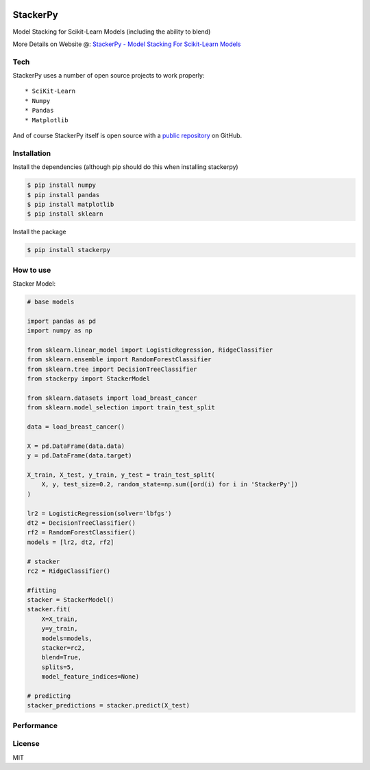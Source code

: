 
|PKalinda|_

.. |Travis| image:: https://travis-ci.org/philipkalinda/stackerpy.svg?branch=master
.. _Travis: https://travis-ci.org/philipkalinda/stackerpy

.. |Python35| image:: https://img.shields.io/badge/python-3.5-blue.svg
.. _Python35: https://badge.fury.io/py/stackerpy

.. |PyPi| image:: https://badge.fury.io/py/stackerpy.svg
.. _PyPi: https://badge.fury.io/py/stackerpy

.. |PKalinda| image:: http://www.philipkalinda.com/uploads/8/6/5/4/86541022/untitled-1.png
.. _PKalinda: http://philipkalinda.com


StackerPy
=========

|Travis|_ |PyPi|_ |Python35|_


Model Stacking for Scikit-Learn Models (including the ability to blend)

More Details on Website @: `StackerPy - Model Stacking For Scikit-Learn Models <https://philipkalinda.com/ds10>`_

Tech
----

StackerPy uses a number of open source projects to work properly: ::
    
    * SciKit-Learn
    * Numpy
    * Pandas
    * Matplotlib


And of course StackerPy itself is open source with a  `public repository <https://github.com/philipkalinda/StackerPy>`_ on GitHub.

Installation
------------
Install the dependencies (although pip should do this when installing stackerpy) 

.. code-block:: bash
    
    $ pip install numpy
    $ pip install pandas
    $ pip install matplotlib
    $ pip install sklearn


Install the package 

.. code-block:: bash

    $ pip install stackerpy


How to use
----------
Stacker Model: 

.. code-block:: python

    # base models
    
    import pandas as pd
    import numpy as np

    from sklearn.linear_model import LogisticRegression, RidgeClassifier
    from sklearn.ensemble import RandomForestClassifier
    from sklearn.tree import DecisionTreeClassifier
    from stackerpy import StackerModel
    
    from sklearn.datasets import load_breast_cancer
    from sklearn.model_selection import train_test_split
    
    data = load_breast_cancer()
    
    X = pd.DataFrame(data.data)
    y = pd.DataFrame(data.target)
    
    X_train, X_test, y_train, y_test = train_test_split(
        X, y, test_size=0.2, random_state=np.sum([ord(i) for i in 'StackerPy'])
    )
    
    lr2 = LogisticRegression(solver='lbfgs')
    dt2 = DecisionTreeClassifier()
    rf2 = RandomForestClassifier()
    models = [lr2, dt2, rf2]
    
    # stacker
    rc2 = RidgeClassifier()
    
    #fitting
    stacker = StackerModel()
    stacker.fit(
        X=X_train,        
        y=y_train,
        models=models,
        stacker=rc2,
        blend=True,
        splits=5,
        model_feature_indices=None)
    
    # predicting
    stacker_predictions = stacker.predict(X_test)


Performance
-----------

.. image:: https://raw.githubusercontent.com/philipkalinda/StackerPy/master/stackerpy/Model%20Scoring%20Results.png




License
-------

MIT


